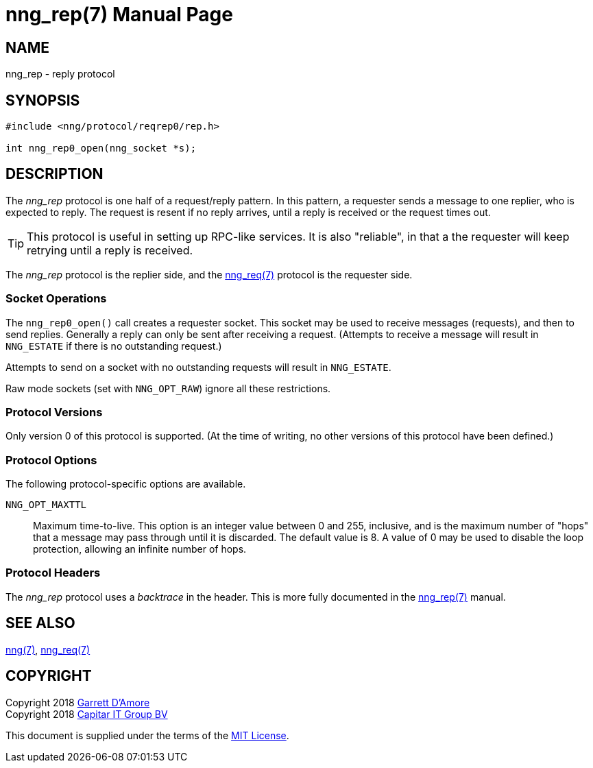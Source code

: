 = nng_rep(7)
:doctype: manpage
:manmanual: nng
:mansource: nng
:copyright: Copyright 2018 mailto:info@staysail.tech[Staysail Systems, Inc.] + \
            Copyright 2018 mailto:info@capitar.com[Capitar IT Group BV] + \
            {blank} + \
            This document is supplied under the terms of the \
            https://opensource.org/licenses/MIT[MIT License].

NAME
----
nng_rep - reply protocol

SYNOPSIS
--------

[source,c]
----------
#include <nng/protocol/reqrep0/rep.h>

int nng_rep0_open(nng_socket *s);
----------

DESCRIPTION
-----------

The _nng_rep_ protocol is one half of a request/reply pattern.
In this pattern, a requester sends a message to one replier, who
is expected to reply.  The request is resent if no reply arrives,
until a reply is received or the request times out.

TIP: This protocol is useful in setting up RPC-like services.  It
is also "reliable", in that a the requester will keep retrying until
a reply is received.

The _nng_rep_ protocol is the replier side, and the
<<nng_req#,nng_req(7)>> protocol is the requester side.

Socket Operations
~~~~~~~~~~~~~~~~~

The `nng_rep0_open()` call creates a requester socket.  This socket
may be used to receive messages (requests), and then to send replies.  Generally
a reply can only be sent after receiving a request.  (Attempts to receive
a message will result in `NNG_ESTATE` if there is no outstanding request.)

Attempts to send on a socket with no outstanding requests will result
in `NNG_ESTATE`. 

Raw mode sockets (set with `NNG_OPT_RAW`) ignore all these restrictions.

Protocol Versions
~~~~~~~~~~~~~~~~~

Only version 0 of this protocol is supported.  (At the time of writing,
no other versions of this protocol have been defined.)

Protocol Options
~~~~~~~~~~~~~~~~

The following protocol-specific options are available.

`NNG_OPT_MAXTTL`::

   Maximum time-to-live.  This option is an integer value
   between 0 and 255,
   inclusive, and is the maximum number of "hops" that a message may
   pass through until it is discarded.  The default value is 8.  A value
   of 0 may be used to disable the loop protection, allowing an infinite
   number of hops.

Protocol Headers
~~~~~~~~~~~~~~~~

The _nng_rep_ protocol uses a _backtrace_ in the header.  This is
more fully documented in the <<nng_rep#,nng_rep(7)>> manual.
    
SEE ALSO
--------
<<nng#,nng(7)>>,
<<nng_req#,nng_req(7)>>

COPYRIGHT
---------

Copyright 2018 mailto:garrett@damore.org[Garrett D'Amore] +
Copyright 2018 mailto:info@capitar.com[Capitar IT Group BV]

This document is supplied under the terms of the
https://opensource.org/licenses/MIT[MIT License].
